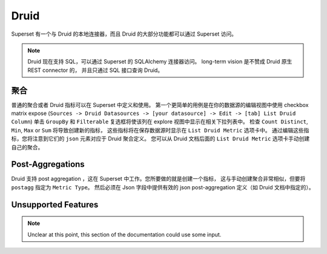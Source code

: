 ..  Licensed to the Apache Software Foundation (ASF) under one
    or more contributor license agreements.  See the NOTICE file
    distributed with this work for additional information
    regarding copyright ownership.  The ASF licenses this file
    to you under the Apache License, Version 2.0 (the
    "License"); you may not use this file except in compliance
    with the License.  You may obtain a copy of the License at

..    http://www.apache.org/licenses/LICENSE-2.0

..  Unless required by applicable law or agreed to in writing,
    software distributed under the License is distributed on an
    "AS IS" BASIS, WITHOUT WARRANTIES OR CONDITIONS OF ANY
    KIND, either express or implied.  See the License for the
    specific language governing permissions and limitations
    under the License.

Druid
=====

Superset 有一个与 Druid 的本地连接器，而且 Druid 的大部分功能都可以通过 Superset 访问。

.. note ::
    Druid 现在支持 SQL，可以通过 Superset 的 SQLAlchemy 连接器访问。
    long-term vision 是不赞成 Druid 原生 REST connector 的，
    并且只通过 SQL 接口查询 Druid。

聚合
------------

普通的聚合或者 Druid 指标可以在 Superset 中定义和使用。
第一个更简单的用例是在你的数据源的编辑视图中使用 checkbox matrix expose (``Sources -> Druid Datasources ->
[your datasource] -> Edit -> [tab] List Druid Column``) 
单击 ``GroupBy`` 和 ``Filterable`` 复选框将使该列在 explore 视图中显示在相关下拉列表中。
检查 ``Count Distinct``, ``Min``, ``Max`` or ``Sum`` 将导致创建新的指标，
这些指标将在保存数据源时显示在 ``List Druid Metric`` 选项卡中。
通过编辑这些指标，您将注意到它们的 ``json`` 元素对应于 Druid 聚合定义。
您可以从 Druid 文档后面的 ``List Druid Metric`` 选项卡手动创建自己的聚合。


.. image:: images/druid_agg.png
   :scale: 50 %

Post-Aggregations
-----------------

Druid 支持 post aggregation ，这在 Superset 中工作。您所要做的就是创建一个指标，
这与手动创建聚合非常相似，但要将 ``postagg`` 指定为 ``Metric Type``。
然后必须在 Json 字段中提供有效的 json post-aggregation 定义（如 Druid 文档中指定的）。


Unsupported Features
--------------------

.. note ::
    Unclear at this point, this section of the documentation could use
    some input.
